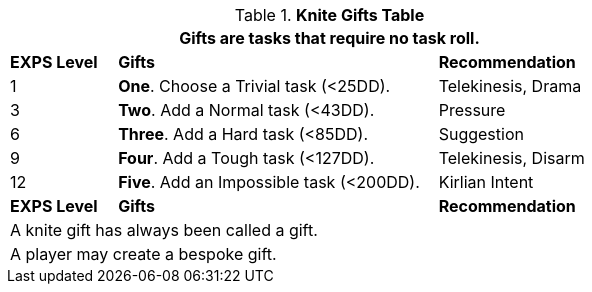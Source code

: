 .*Knite Gifts Table*
[width="75%",cols="^1,<3, <2",frame="all", stripes="even"]
|===
3+<|Gifts are tasks that require no task roll. 

s|EXPS Level
s|Gifts
s|Recommendation

|1
|*One*. Choose a Trivial task (<25DD).
|Telekinesis, Drama
|3
|*Two*. Add a Normal task (<43DD).
|Pressure

|6
|*Three*. Add a Hard task (<85DD).
|Suggestion

|9
|*Four*. Add a Tough task (<127DD).
|Telekinesis, Disarm

|12
|*Five*. Add an Impossible task (<200DD).
|Kirlian Intent

s|EXPS Level
s|Gifts
s|Recommendation

3+<| A knite gift has always been called a gift.
3+<| A player may create a bespoke gift.

|===

